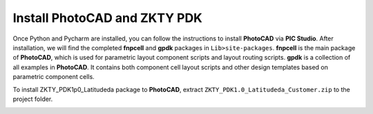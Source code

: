 Install PhotoCAD and ZKTY PDK
=======================================

Once Python and Pycharm are installed, you can follow the instructions to install **PhotoCAD** via **PIC Studio**. After installation, we will find the completed **fnpcell** and **gpdk** packages in ``Lib>site-packages``. **fnpcell** is the main package of **PhotoCAD**, which is used for parametric layout component scripts and layout routing scripts. **gpdk** is a collection of all examples in **PhotoCAD**. It contains both component cell layout scripts and other design templates based on parametric component cells.

To install ZKTY_PDK1p0_Latitudeda package to **PhotoCAD**, extract ``ZKTY_PDK1.0_Latitudeda_Customer.zip`` to the project folder.

.. image:: ../images/install.png